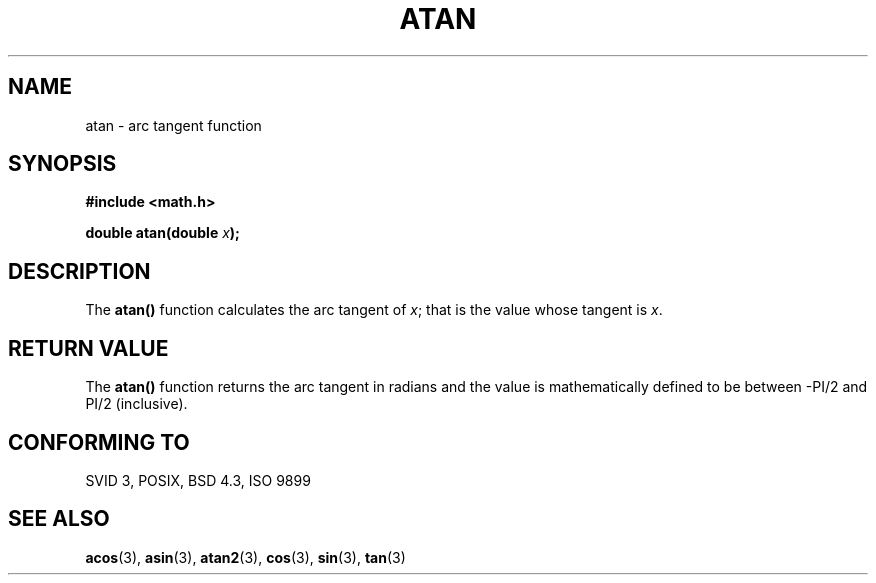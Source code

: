 .\" Copyright 1993 David Metcalfe (david@prism.demon.co.uk)
.\" May be distributed under the GNU General Public License
.\" References consulted:
.\"     Linux libc source code
.\"     Lewine's _POSIX Programmer's Guide_ (O'Reilly & Associates, 1991)
.\"     386BSD man pages
.\" Modified Sat Jul 24 21:41:58 1993 by Rik Faith (faith@cs.unc.edu)
.TH ATAN 3  "June 8, 1993" "" "Linux Programmer's Manual"
.SH NAME
atan \- arc tangent function
.SH SYNOPSIS
.nf
.B #include <math.h>
.sp
.BI "double atan(double " x );
.fi
.SH DESCRIPTION
The \fBatan()\fP function calculates the arc tangent of \fIx\fP; that is
the value whose tangent is \fIx\fP.
.SH "RETURN VALUE"
The \fBatan()\fP function returns the arc tangent in radians and the
value is mathematically defined to be between -PI/2 and PI/2
(inclusive).
.SH "CONFORMING TO"
SVID 3, POSIX, BSD 4.3, ISO 9899
.SH SEE ALSO
.BR acos "(3), " asin "(3), " atan2 "(3), " cos "(3), " sin "(3), " tan (3)
